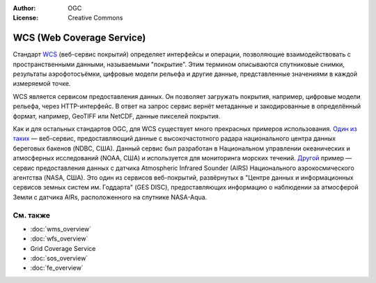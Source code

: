 .. Writing Tip:
  Writing tips describe what content should be in the following section.

.. Writing Tip:
  Metadata about this document

:Author: OGC
:License: Creative Commons

.. Writing Tip: 
  Project logos are stored here:
    https://github.com/OSGeo/OSGeoLive-doc/tree/master/images/project_logos
  and accessed here:
    /images/project_logos/<filename>
  A symbolic link to the images directory is created during the build process.

.. image:: /images/project_logos/logo-OGC-left.png
  :scale: 100 %
  :alt: Логотип OGC
  :align: right

.. image:: /images/project_logos/logo-OGC-right.png
  :scale: 100 %
  :alt: Логотип OGC
  :align: right

.. Writing Tip: Name of application

WCS (Web Coverage Service)
================================================================================

.. Writing Tip:
  1 paragraph or 2 defining what the standard is.

Стандарт `WCS <http://www.opengeospatial.org/standards/wcs>`_ (веб-сервис покрытий) определяет
интерфейсы и операции, позволяющие взаимодействовать с пространственными данными, называемыми
"покрытие". Этим термином описываются спутниковые снимки, результаты аэрофотосъёмки, цифровые
модели рельефа и другие данные, представленные значениями в каждой измеряемой точке.

.. image:: /images/standards/wcs.jpg
  :scale: 55%
  :alt: Место WCS среди стандартов OGC

WCS является сервисом предоставления данных. Он позволяет загружать покрытия, например, цифровые
модели рельефа, через HTTP-интерфейс. В ответ на запрос сервис вернёт метаданные и закодированные
в определённый формат, например, GeoTIFF или NetCDF, данные пикселей покрытия.

Как и для остальных стандартов OGC, для WCS cуществует много прекрасных примеров использования. 
`Один из таких <http://hfradar.ndbc.noaa.gov/>`_ — веб-сервис, предоставляющий данные с высокочастотного
радара национального центра данных береговых бакенов (NDBC, США). Данный сервис был разработан в
Национальном управлении океанических и атмосферных исследований (NOAA, США) и используется для
мониторинга морских течений. 
`Другой <http://idn.ceos.org/KeywordSearch/Metadata.do?Portal=webservices&KeywordPath=[Project%3A+Short_Name%3D%27EOS%27]&EntryId=NASA_GES_DISC_AIRS_Atmosphere_Data_Web_Coverage_Service&MetadataView=Full&MetadataType=1&lbnode=mdlb1>`_ пример — 
сервис предоставления данных с датчика Atmospheric Infrared Sounder (AIRS) Национального аэрокосмического
агентства (NASA, США). Это один из сервисов веб-покрытий, развёрнутых в "Центре данных и информационных
сервисов земных систем им. Годдарта" (GES DISC), предоставляющих информацию о наблюдении за атмосферой
Земли с датчика AIRs, расположенного на спутнике NASA-Aqua.

См. также
--------------------------------------------------------------------------------

.. Writing Tip:
  Describe Similar standard

* :doc:`wms_overview`
* :doc:`wfs_overview`
* Grid Coverage Service
* :doc:`sos_overview`
* :doc:`fe_overview`
